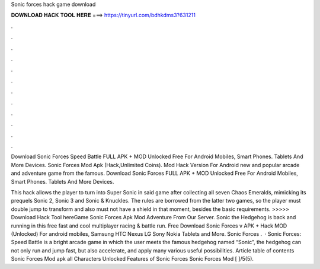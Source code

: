 Sonic forces hack game download



𝐃𝐎𝐖𝐍𝐋𝐎𝐀𝐃 𝐇𝐀𝐂𝐊 𝐓𝐎𝐎𝐋 𝐇𝐄𝐑𝐄 ===> https://tinyurl.com/bdhkdms3?631211



.



.



.



.



.



.



.



.



.



.



.



.

Download Sonic Forces Speed Battle FULL APK + MOD Unlocked Free For Android Mobiles, Smart Phones. Tablets And More Devices. Sonic Forces Mod Apk (Hack,Unlimited Coins). Mod Hack Version For Android new and popular arcade and adventure game from the famous. Download Sonic Forces FULL APK + MOD Unlocked Free For Android Mobiles, Smart Phones. Tablets And More Devices.

This hack allows the player to turn into Super Sonic in said game after collecting all seven Chaos Emeralds, mimicking its prequels Sonic 2, Sonic 3 and Sonic & Knuckles. The rules are borrowed from the latter two games, so the player must double jump to transform and also must not have a shield in that moment, besides the basic requirements. >>>>> Download Hack Tool hereGame Sonic Forces Apk Mod Adventure From Our Server. Sonic the Hedgehog is back and running in this free fast and cool multiplayer racing & battle run. Free Download Sonic Forces v APK + Hack MOD (Unlocked) For android mobiles, Samsung HTC Nexus LG Sony Nokia Tablets and More. Sonic Forces .  · Sonic Forces: Speed Battle is a bright arcade game in which the user meets the famous hedgehog named “Sonic”, the hedgehog can not only run and jump fast, but also accelerate, and apply many various useful possibilities. Article table of contents Sonic Forces Mod apk all Characters Unlocked Features of Sonic Forces Sonic Forces Mod [ ]/5(5).
